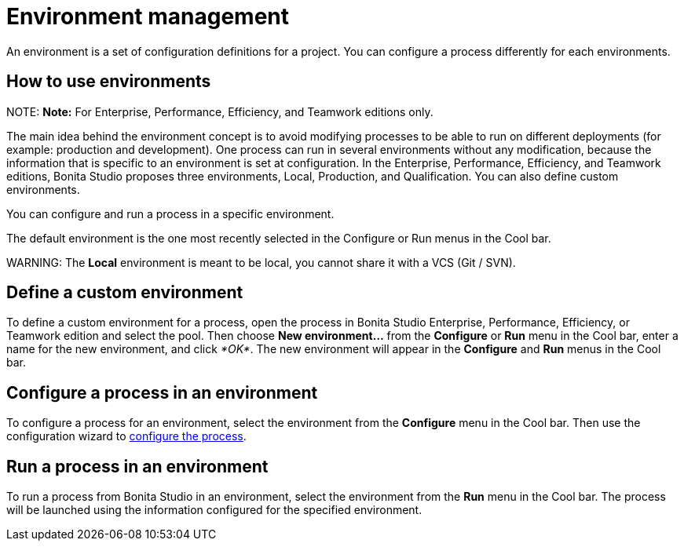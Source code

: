 = Environment management

An environment is a set of configuration definitions for a project. You can configure a process differently for each environments.

== How to use environments

NOTE:
*Note:* For Enterprise, Performance, Efficiency, and Teamwork editions only.


The main idea behind the environment concept is to avoid modifying processes to be able to run on different deployments (for example: production and development).
One process can run in several environments without any modification, because the information that is specific to an environment is set at configuration. In the Enterprise, Performance, Efficiency, and Teamwork editions, Bonita Studio proposes three environments, Local, Production, and Qualification. You can also define custom environments.

You can configure and run a process in a specific environment.

The default environment is the one most recently selected in the Configure or Run menus in the Cool bar.

WARNING:
The *Local* environment is meant to be local, you cannot share it with a VCS (Git / SVN).


== Define a custom environment

To define a custom environment for a process, open the process in Bonita Studio Enterprise, Performance, Efficiency, or Teamwork edition and
select the pool. Then choose *New environment...* from the *Configure* or *Run* menu in the Cool bar, enter a name for the new environment, and click _*OK*_. The new environment will appear in the  *Configure* and *Run* menus in the Cool bar.

== Configure a process in an environment

To configure a process for an environment, select the environment from the *Configure* menu in the Cool bar. Then use the configuration wizard to xref:configuring-a-process.adoc[configure the process].

== Run a process in an environment

To run a process from Bonita Studio in an environment, select the environment from the *Run* menu in the Cool bar. The process will be launched using the information configured for the specified environment.
